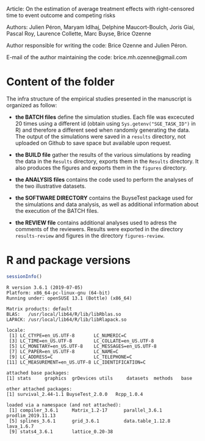 Article: On the estimation of average treatment effects with
right-censored time to event outcome and competing risks

Authors: Julien Péron, Maryam Idlhaj, Delphine Maucort-Boulch, Joris Giai, Pascal Roy, Laurence Collette, Marc Buyse, Brice Ozenne

Author responsible for writing the code: Brice Ozenne and Julien Péron.

E-mail of the author maintaining the code: brice.mh.ozenne@gmail.com

* Content of the folder
The infra structure of the empirical studies presented in the
manuscript is organized as follow:
- *the BATCH files* define the simulation studies. Each file was
  excecuted 20 times using a different id (obtain using
  =Sys.getenv("SGE_TASK_ID")= in R) and therefore a different seed
  when randomly generating the data. The output of the simulations
  were saved in a =results= directory, not uploaded on Github to save
  space but available upon request.  

- *the BUILD file* gather the results of the various simulations by
  reading the data in the =Results= directory, exports them in the
  =Results= directory. It also produces the figures and exports them
  in the =figures= directory.

- *the ANALYSIS files* contains the code used to perform the analyses
  of the two illustrative datasets.

- *the SOFTWARE DIRECTORY* contains the BuyseTest package used for the
  simulations and data analysis, as well as additional information
  about the execution of the BATCH files.

- *the REVIEW file* contains additional analyses used to adress the
  comments of the reviewers. Results were exported in the directory
  =results-review= and figures in the directory =figures-review=.


* R and package versions

#+BEGIN_SRC R :exports both :results output :session *R* :cache no
sessionInfo()
#+END_SRC

#+RESULTS:
#+begin_example
R version 3.6.1 (2019-07-05)
Platform: x86_64-pc-linux-gnu (64-bit)
Running under: openSUSE 13.1 (Bottle) (x86_64)

Matrix products: default
BLAS:   /usr/local/lib64/R/lib/libRblas.so
LAPACK: /usr/local/lib64/R/lib/libRlapack.so

locale:
 [1] LC_CTYPE=en_US.UTF-8       LC_NUMERIC=C              
 [3] LC_TIME=en_US.UTF-8        LC_COLLATE=en_US.UTF-8    
 [5] LC_MONETARY=en_US.UTF-8    LC_MESSAGES=en_US.UTF-8   
 [7] LC_PAPER=en_US.UTF-8       LC_NAME=C                 
 [9] LC_ADDRESS=C               LC_TELEPHONE=C            
[11] LC_MEASUREMENT=en_US.UTF-8 LC_IDENTIFICATION=C       

attached base packages:
[1] stats     graphics  grDevices utils     datasets  methods   base     

other attached packages:
[1] survival_2.44-1.1 BuyseTest_2.0.0   Rcpp_1.0.4       

loaded via a namespace (and not attached):
 [1] compiler_3.6.1     Matrix_1.2-17      parallel_3.6.1     prodlim_2019.11.13
 [5] splines_3.6.1      grid_3.6.1         data.table_1.12.8  lava_1.6.7        
 [9] stats4_3.6.1       lattice_0.20-38   
#+end_example
